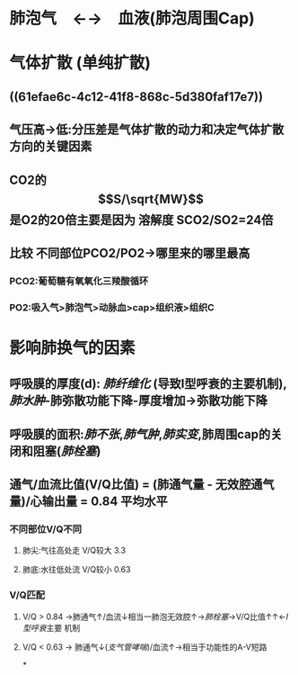 * 肺泡气　←→　血液(肺泡周围Cap)
* 气体扩散 (单纯扩散)
** ((61efae6c-4c12-41f8-868c-5d380faf17e7))
** 气压高→低:分压差是气体扩散的动力和决定气体扩散方向的关键因素
** CO2的$$S/\sqrt{MW}$$是O2的20倍主要是因为 溶解度 SCO2/SO2=24倍
** 比较 不同部位PCO2/PO2→哪里来的哪里最高
*** PCO2:葡萄糖有氧氧化三羧酸循环
*** PO2:吸入气>肺泡气>动脉血>cap>组织液>组织C
* 影响肺换气的因素
** 呼吸膜的厚度(d): [[肺纤维化]] (导致I型呼衰的主要机制), [[肺水肿]]-肺弥散功能下降-厚度增加→弥散功能下降
** 呼吸膜的面积:[[肺不张]],[[肺气肿]],[[肺实变]],肺周围cap的关闭和阻塞([[肺栓塞]])
** 通气/血流比值(V/Q比值) = (肺通气量 - 无效腔通气量)/心输出量 = 0.84 平均水平
*** 不同部位V/Q不同
**** 肺尖:气往高处走 V/Q较大 3.3
**** 肺底:水往低处流 V/Q较小 0.63
*** V/Q匹配
**** V/Q > 0.84 →肺通气↑/血流↓相当一肺泡无效腔↑→[[肺栓塞]]→V/Q比值↑↑←[[I型呼衰]]主要 机制
**** V/Q < 0.63 → 肺通气↓([[支气管哮喘]])/血流↑→相当于功能性的A-V短路
*